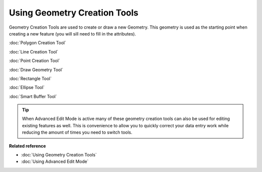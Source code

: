 Using Geometry Creation Tools
#############################

Geometry Creation Tools are used to create or draw a new Geometry. This geometry is used as the
starting point when creating a new feature (you will sill need to fill in the attributes).

:doc:`Polygon Creation Tool`

:doc:`Line Creation Tool`

:doc:`Point Creation Tool`

:doc:`Draw Geometry Tool`

:doc:`Rectangle Tool`

:doc:`Ellipse Tool`

:doc:`Smart Buffer Tool`


.. tip::
   When Advanced Edit Mode is active many of these geometry creation tools can also be used for
   editing existing features as well. This is convenience to allow you to quickly correct your data
   entry work while reducing the amount of times you need to switch tools.

**Related reference**

* :doc:`Using Geometry Creation Tools`

* :doc:`Using Advanced Edit Mode`

